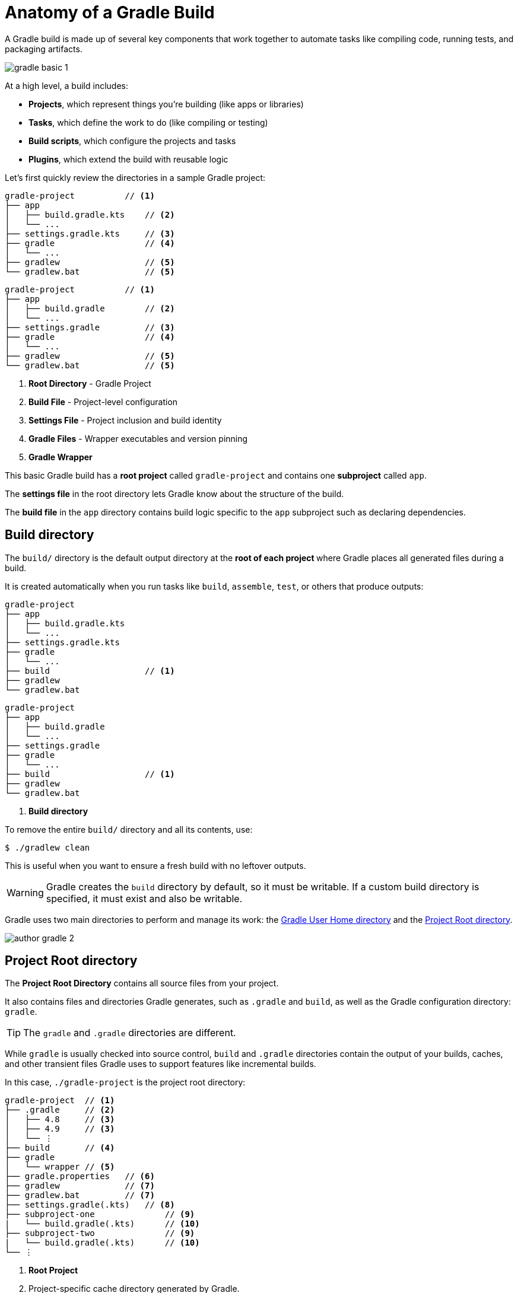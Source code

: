 // Copyright (C) 2024 Gradle, Inc.
//
// Licensed under the Creative Commons Attribution-Noncommercial-ShareAlike 4.0 International License.;
// you may not use this file except in compliance with the License.
// You may obtain a copy of the License at
//
//      https://creativecommons.org/licenses/by-nc-sa/4.0/
//
// Unless required by applicable law or agreed to in writing, software
// distributed under the License is distributed on an "AS IS" BASIS,
// WITHOUT WARRANTIES OR CONDITIONS OF ANY KIND, either express or implied.
// See the License for the specific language governing permissions and
// limitations under the License.

[[gradle_directories]]
= Anatomy of a Gradle Build

A Gradle build is made up of several key components that work together to automate tasks like compiling code, running tests, and packaging artifacts.

image::gradle-basic-1.png[]

At a high level, a build includes:

- *Projects*, which represent things you’re building (like apps or libraries)
- *Tasks*, which define the work to do (like compiling or testing)
- *Build scripts*, which configure the projects and tasks
- *Plugins*, which extend the build with reusable logic

Let's first quickly review the directories in a sample Gradle project:

====
[.multi-language-sample]
=====
[source,kotlin]
----
gradle-project          // <1>
├── app
│   ├── build.gradle.kts    // <2>
│   └── ...
├── settings.gradle.kts     // <3>
├── gradle                  // <4>
│   └── ...
├── gradlew                 // <5>
└── gradlew.bat             // <5>
----
=====
[.multi-language-sample]
=====
[source,groovy]
----
gradle-project          // <1>
├── app
│   ├── build.gradle        // <2>
│   └── ...
├── settings.gradle         // <3>
├── gradle                  // <4>
│   └── ...
├── gradlew                 // <5>
└── gradlew.bat             // <5>
----
=====
====
<1> *Root Directory* - Gradle Project
<2> *Build File* - Project-level configuration
<3> *Settings File* - Project inclusion and build identity
<4> *Gradle Files* -  Wrapper executables and version pinning
<5> *Gradle Wrapper*

This basic Gradle build has a *root project* called `gradle-project` and contains one *subproject* called `app`.

The *settings file* in the root directory lets Gradle know about the structure of the build.

The *build file* in the `app` directory contains build logic specific to the `app` subproject such as declaring dependencies.

[[dir:build_dir]]
== Build directory

The `build/` directory is the default output directory at the **root of each project ** where Gradle places all generated files during a build.

It is created automatically when you run tasks like `build`, `assemble`, `test`, or others that produce outputs:

====
[.multi-language-sample]
=====
[source,kotlin]
----
gradle-project
├── app
│   ├── build.gradle.kts
│   └── ...
├── settings.gradle.kts
├── gradle
│   └── ...
├── build                   // <1>
├── gradlew
└── gradlew.bat
----
=====
[.multi-language-sample]
=====
[source,groovy]
----
gradle-project
├── app
│   ├── build.gradle
│   └── ...
├── settings.gradle
├── gradle
│   └── ...
├── build                   // <1>
├── gradlew
└── gradlew.bat
----
=====
====
<1> *Build directory*

To remove the entire `build/` directory and all its contents, use:

[source,bash]
----
$ ./gradlew clean
----

This is useful when you want to ensure a fresh build with no leftover outputs.

WARNING: Gradle creates the `build` directory by default, so it must be writable. If a custom build directory is specified, it must exist and also be writable.

Gradle uses two main directories to perform and manage its work: the <<#gradle_user_home>> and the <<#project_root>>.

image::author-gradle-2.png[]

[[project_root]]
== Project Root directory

The *Project Root Directory* contains all source files from your project.

It also contains files and directories Gradle generates, such as `.gradle` and `build`, as well as the Gradle configuration directory: `gradle`.

TIP: The `gradle` and `.gradle` directories are different.

While `gradle` is usually checked into source control, `build` and `.gradle` directories contain the output of your builds, caches, and other transient files Gradle uses to support features like incremental builds.

In this case, `./gradle-project` is the project root directory:

[source,text]
----
gradle-project  // <1>
├── .gradle     // <2>
│   ├── 4.8     // <3>
│   ├── 4.9     // <3>
│   └── ⋮
├── build       // <4>
├── gradle
│   └── wrapper // <5>
├── gradle.properties   // <6>
├── gradlew             // <7>
├── gradlew.bat         // <7>
├── settings.gradle(.kts)   // <8>
├── subproject-one              // <9>
|   └── build.gradle(.kts)      // <10>
├── subproject-two              // <9>
|   └── build.gradle(.kts)      // <10>
└── ⋮
----
<1> *Root Project*
<2> Project-specific cache directory generated by Gradle.
<3> Version-specific caches (e.g., to support incremental builds).
<4> The build directory of this project.
<5> Contains the JAR file and configuration of the <<gradle_wrapper.adoc#gradle_wrapper_reference,Gradle Wrapper>>.
<6> Project-specific <<build_environment.adoc#sec:gradle_configuration_properties,Gradle configuration properties>>.
<7> Scripts for executing builds using the <<gradle_wrapper.adoc#gradle_wrapper_reference,Gradle Wrapper>>.
<8> The project's <<settings_file_basics.adoc#sec:settings_file_script, settings file>> where the list of subprojects is defined.
<9> Usually, a project is organized into one or multiple subprojects.
<10> Each subproject has its own Gradle build script.

Consult the <<directory_layout.adoc#dir:project_root,Gradle Directories>> reference to learn more.

[[gradle_user_home]]
== Gradle User Home directory

By default, the *Gradle User Home* (`~/.gradle` or `C:\Users\<USERNAME>\.gradle`) stores global configuration properties, initialization scripts, caches, and log files.

It can be set with the environment variable `GRADLE_USER_HOME`.
Note that this directory is often abbreviated as `GUH`.

TIP: `GRADLE_USER_HOME` is not to be confused with the `GRADLE_HOME`, the optional installation directory for Gradle.

It is roughly structured as follows:

[source,text]
----
~/.gradle   // <1>
├── caches      // <2>
│   ├── 4.8     // <3>
│   ├── 4.9     // <3>
│   ├── ⋮
│   ├── jars-3      // <4>
│   └── modules-2   // <4>
├── daemon          // <5>
│   ├── ⋮
│   ├── 4.8
│   └── 4.9
├── init.d                  // <6>
│   └── my-setup.gradle
├── jdks                    // <7>
│   ├── ⋮
│   └── jdk-14.0.2+12
├── wrapper
│   └── dists               // <8>
│       ├── ⋮
│       ├── gradle-4.8-bin
│       ├── gradle-4.9-all
│       └── gradle-4.9-bin
└── gradle.properties       // <9>
----
<1> *Gradle User Home*
<2> Global cache directory (for everything that is not project-specific).
<3> Version-specific caches (e.g., to support incremental builds).
<4> Shared caches (e.g., for artifacts of dependencies).
<5> Registry and logs of the <<gradle_daemon.adoc#gradle_daemon, Gradle Daemon>>.
<6> Global <<init_scripts.adoc#init_scripts, initialization scripts>>.
<7> JDKs downloaded by the <<toolchains.adoc#sec:provisioning, toolchain support>>.
<8> Distributions downloaded by the <<gradle_wrapper.adoc#gradle_wrapper_reference,Gradle Wrapper>>.
<9> Global <<build_environment.adoc#sec:gradle_configuration_properties,Gradle configuration properties>>.

Consult the <<directory_layout.adoc#dir:gradle_user_home,Gradle Directories>> reference to learn more.

[.text-right]
**Next Step:** <<intro_multi_project_builds.adoc#intro_multi_project_builds,Learn how to structure Multi-Project Builds>> >>
